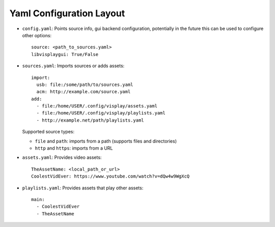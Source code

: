.. Highlight as YAML by default
.. highlight:: yaml

Yaml Configuration Layout
=========================

- ``config.yaml``: Points source info, gui backend configuration,
  potentially in the future this can be used to configure other options::

      source: <path_to_sources.yaml>
      libvisplaygui: True/False

- ``sources.yaml``: Imports sources or adds assets::

      import:
        usb: file:/some/path/to/sources.yaml
        acm: http://example.com/source.yaml
      add:
        - file:/home/USER/.config/visplay/assets.yaml
        - file:/home/USER/.config/visplay/playlists.yaml
        - http://example.net/path/playlists.yaml

  Supported source types:

  - ``file`` and ``path``: imports from a path (supports files and directories)
  - ``http`` and ``https``: imports from a URL

- ``assets.yaml``: Provides video assets::

      TheAssetName: <local_path_or_url>
      CoolestVidEver: https://www.youtube.com/watch?v=dQw4w9WgXcQ

- ``playlists.yaml``: Provides assets that play other assets::

      main:
        - CoolestVidEver
        - TheAssetName
